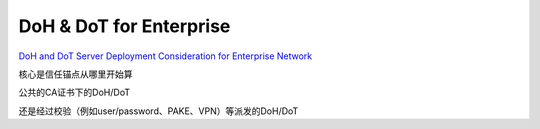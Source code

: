 DoH & DoT for Enterprise
=========================================================================

`DoH and DoT Server Deployment Consideration for Enterprise Network <https://datatracker.ietf.org/doc/draft-reddy-add-enterprise/>`_

核心是信任锚点从哪里开始算

公共的CA证书下的DoH/DoT

还是经过校验（例如user/password、PAKE、VPN）等派发的DoH/DoT
